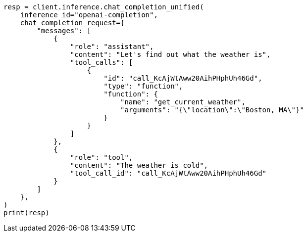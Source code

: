 // This file is autogenerated, DO NOT EDIT
// inference/chat-completion-inference.asciidoc:322

[source, python]
----
resp = client.inference.chat_completion_unified(
    inference_id="openai-completion",
    chat_completion_request={
        "messages": [
            {
                "role": "assistant",
                "content": "Let's find out what the weather is",
                "tool_calls": [
                    {
                        "id": "call_KcAjWtAww20AihPHphUh46Gd",
                        "type": "function",
                        "function": {
                            "name": "get_current_weather",
                            "arguments": "{\"location\":\"Boston, MA\"}"
                        }
                    }
                ]
            },
            {
                "role": "tool",
                "content": "The weather is cold",
                "tool_call_id": "call_KcAjWtAww20AihPHphUh46Gd"
            }
        ]
    },
)
print(resp)
----
